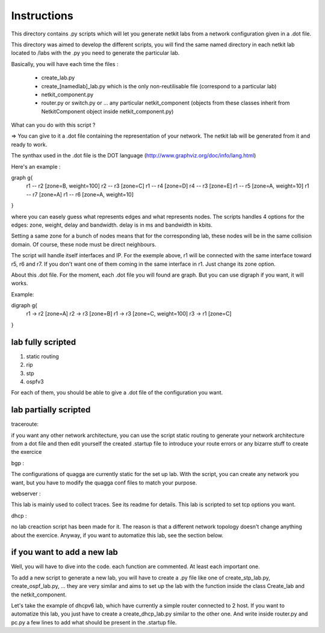 ============
Instructions
============


This directory contains .py scripts which will let you generate netkit labs
from a network configuration given in a .dot file.

This directory was aimed to develop the different scripts, you will find the
same named directory in each netkit lab located to /labs with the .py you need
to generate the particular lab.

Basically, you will have each time the files : 

 - create_lab.py
 - create_[namedlab]_lab.py which is the only non-reutilisable file (correspond
   to a particular lab)
 - netkit_component.py
 - router.py or switch.py or ... any particular netkit_component (objects from
   these classes inherit from NetkitComponent object inside netkit_component.py)


What can you do with this script ? 

=> You can give to it a .dot file containing the representation of your
network. The netkit lab will be generated from it and ready to work.

The synthax used in the .dot file is the DOT language (http://www.graphviz.org/doc/info/lang.html)

Here's an example :

graph g{ 
  r1 -- r2 [zone=B, weight=100]
  r2 -- r3 [zone=C]
  r1 -- r4 [zone=D]
  r4 -- r3 [zone=E]
  r1 -- r5 [zone=A, weight=10]
  r1 -- r7 [zone=A]
  r1 -- r6 [zone=A, weight=10]
}

where you can easely guess what represents edges and what represents
nodes. The scripts handles 4 options for the edges: zone, weight, delay and
bandwidth. delay is in ms and bandwidth in kbits.

Setting a same zone for a bunch of nodes means that for the corresponding lab,
these nodes will be in the same collision domain. Of course, these node must be 
direct neighbours.

The script will handle itself interfaces and IP. For the exemple above, r1 will
be connected with the same interface toward r5, r6 and r7. If you don't want
one of them coming in the same interface in r1. Just change its zone option.

About this .dot file. For the moment, each .dot file you will found are graph.
But you can use digraph if you want, it will works.

Example:

digraph g{
  r1 -> r2 [zone=A]
  r2 -> r3 [zone=B]
  r1 -> r3 [zone=C, weight=100]
  r3 -> r1 [zone=C]

}

lab fully scripted
-------------------

1. static routing
2. rip
3. stp
4. ospfv3

For each of them, you should be able to give a .dot file of the configuration
you want.

lab partially scripted
-----------------------

traceroute:

if you want any other network architecture, you can use the script
static routing to generate your network architecture from a dot file and then edit yourself the
created .startup file to introduce your route errors or any bizarre stuff to
create the exercice

bgp :

The configurations of quagga are currently static for the set up lab. With the
script, you can create any network you want, but you have to modify the quagga
conf files to match your purpose.


webserver :

This lab is mainly used to collect traces. See its readme for details. This lab
is scripted to set tcp options you want.

dhcp :

no lab creaction script has been made for it. The reason is that a different
network topology doesn't change anything about the exercice. Anyway, if you
want to automatize this lab, see the section below.

if you want to add a new lab
----------------------------------------

Well, you will have to dive into the code. each function are commented. At
least each important one.

To add a new script to generate a new lab, you will have to create a .py file
like one of create_stp_lab.py, create_ospf_lab.py, ... they are very similar
and aims to set up the lab with the function inside the class Create_lab and
the netkit_component.

Let's take the example of dhcpv6 lab, which have currently a simple router
connected to 2 host. If you want to automatize this lab, you just have to
create a create_dhcp_lab.py similar to the other one. And write inside
router.py and pc.py a few lines to add what should be present in the .startup
file.



